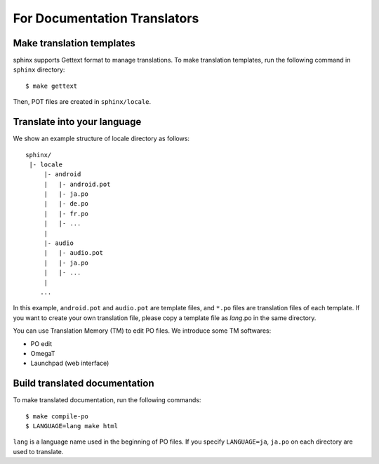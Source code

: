 For Documentation Translators
=============================

Make translation templates
--------------------------

sphinx supports Gettext format to manage translations.
To make translation templates, run the following command in ``sphinx`` directory::

    $ make gettext

Then, POT files are created in ``sphinx/locale``.


Translate into your language
----------------------------

We show an example structure of locale directory as follows::

    sphinx/
     |- locale
         |- android
         |   |- android.pot
         |   |- ja.po
         |   |- de.po
         |   |- fr.po
         |   |- ...
         |
         |- audio
         |   |- audio.pot
         |   |- ja.po
         |   |- ...
         |
        ...

In this example, ``android.pot`` and ``audio.pot`` are template files, and ``*.po`` files are
translation files of each template. If you want to create your own translation file,
please copy a template file as `lang`.po in the same directory.

You can use Translation Memory (TM) to edit PO files. We introduce some TM softwares:

* PO edit
* OmegaT
* Launchpad (web interface)


Build translated documentation
------------------------------

To make translated documentation, run the following commands::

    $ make compile-po
    $ LANGUAGE=lang make html

``lang`` is a language name used in the beginning of PO files.
If you specify ``LANGUAGE=ja``, ``ja.po`` on each directory are used to translate.
